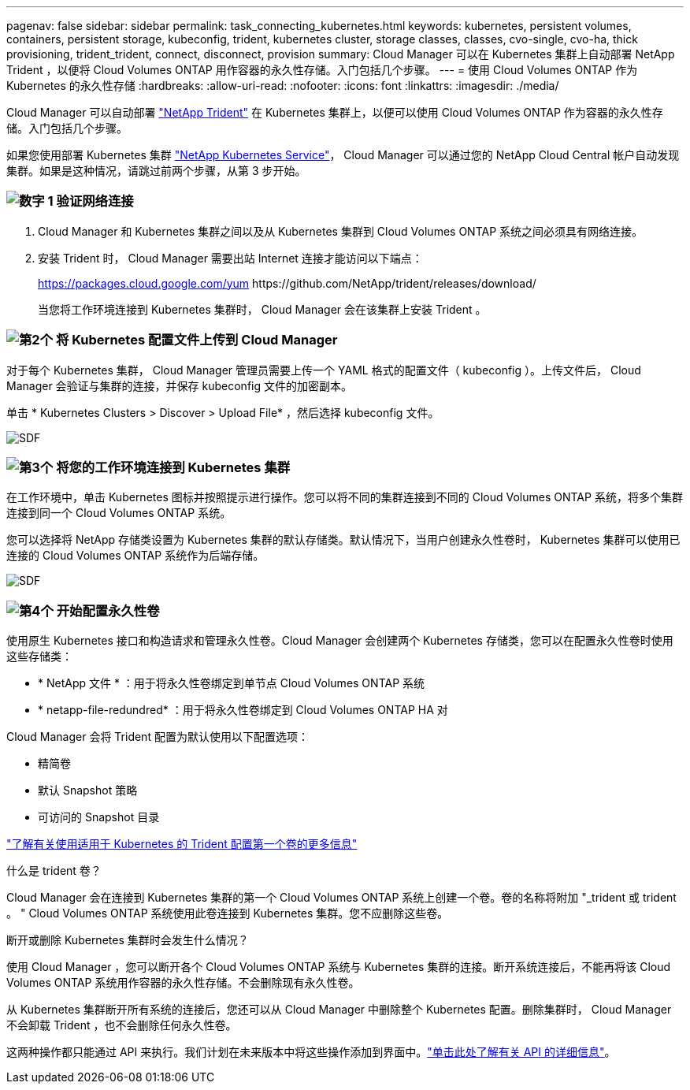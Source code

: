 ---
pagenav: false 
sidebar: sidebar 
permalink: task_connecting_kubernetes.html 
keywords: kubernetes, persistent volumes, containers, persistent storage, kubeconfig, trident, kubernetes cluster, storage classes, classes, cvo-single, cvo-ha, thick provisioning, trident_trident, connect, disconnect, provision 
summary: Cloud Manager 可以在 Kubernetes 集群上自动部署 NetApp Trident ，以便将 Cloud Volumes ONTAP 用作容器的永久性存储。入门包括几个步骤。 
---
= 使用 Cloud Volumes ONTAP 作为 Kubernetes 的永久性存储
:hardbreaks:
:allow-uri-read: 
:nofooter: 
:icons: font
:linkattrs: 
:imagesdir: ./media/


[role="lead"]
Cloud Manager 可以自动部署 https://netapp-trident.readthedocs.io/en/stable-v18.10/introduction.html["NetApp Trident"^] 在 Kubernetes 集群上，以便可以使用 Cloud Volumes ONTAP 作为容器的永久性存储。入门包括几个步骤。

如果您使用部署 Kubernetes 集群 https://cloud.netapp.com/kubernetes-service["NetApp Kubernetes Service"^]， Cloud Manager 可以通过您的 NetApp Cloud Central 帐户自动发现集群。如果是这种情况，请跳过前两个步骤，从第 3 步开始。



=== image:number1.png["数字 1"] 验证网络连接

[role="quick-margin-list"]
. Cloud Manager 和 Kubernetes 集群之间以及从 Kubernetes 集群到 Cloud Volumes ONTAP 系统之间必须具有网络连接。
. 安装 Trident 时， Cloud Manager 需要出站 Internet 连接才能访问以下端点：
+
https://packages.cloud.google.com/yum \https://github.com/NetApp/trident/releases/download/

+
当您将工作环境连接到 Kubernetes 集群时， Cloud Manager 会在该集群上安装 Trident 。





=== image:number2.png["第2个"] 将 Kubernetes 配置文件上传到 Cloud Manager

[role="quick-margin-para"]
对于每个 Kubernetes 集群， Cloud Manager 管理员需要上传一个 YAML 格式的配置文件（ kubeconfig ）。上传文件后， Cloud Manager 会验证与集群的连接，并保存 kubeconfig 文件的加密副本。

[role="quick-margin-para"]
单击 * Kubernetes Clusters > Discover > Upload File* ，然后选择 kubeconfig 文件。

[role="quick-margin-para"]
image:screenshot_kubernetes_setup.gif["SDF"]



=== image:number3.png["第3个"] 将您的工作环境连接到 Kubernetes 集群

[role="quick-margin-para"]
在工作环境中，单击 Kubernetes 图标并按照提示进行操作。您可以将不同的集群连接到不同的 Cloud Volumes ONTAP 系统，将多个集群连接到同一个 Cloud Volumes ONTAP 系统。

[role="quick-margin-para"]
您可以选择将 NetApp 存储类设置为 Kubernetes 集群的默认存储类。默认情况下，当用户创建永久性卷时， Kubernetes 集群可以使用已连接的 Cloud Volumes ONTAP 系统作为后端存储。

[role="quick-margin-para"]
image:screenshot_kubernetes_connect.gif["SDF"]



=== image:number4.png["第4个"] 开始配置永久性卷

[role="quick-margin-para"]
使用原生 Kubernetes 接口和构造请求和管理永久性卷。Cloud Manager 会创建两个 Kubernetes 存储类，您可以在配置永久性卷时使用这些存储类：

[role="quick-margin-list"]
* * NetApp 文件 * ：用于将永久性卷绑定到单节点 Cloud Volumes ONTAP 系统
* * netapp-file-redundred* ：用于将永久性卷绑定到 Cloud Volumes ONTAP HA 对


[role="quick-margin-para"]
Cloud Manager 会将 Trident 配置为默认使用以下配置选项：

[role="quick-margin-list"]
* 精简卷
* 默认 Snapshot 策略
* 可访问的 Snapshot 目录


[role="quick-margin-para"]
https://netapp-trident.readthedocs.io/["了解有关使用适用于 Kubernetes 的 Trident 配置第一个卷的更多信息"^]

.什么是 trident 卷？
****
Cloud Manager 会在连接到 Kubernetes 集群的第一个 Cloud Volumes ONTAP 系统上创建一个卷。卷的名称将附加 "_trident 或 trident 。 " Cloud Volumes ONTAP 系统使用此卷连接到 Kubernetes 集群。您不应删除这些卷。

****
.断开或删除 Kubernetes 集群时会发生什么情况？
****
使用 Cloud Manager ，您可以断开各个 Cloud Volumes ONTAP 系统与 Kubernetes 集群的连接。断开系统连接后，不能再将该 Cloud Volumes ONTAP 系统用作容器的永久性存储。不会删除现有永久性卷。

从 Kubernetes 集群断开所有系统的连接后，您还可以从 Cloud Manager 中删除整个 Kubernetes 配置。删除集群时， Cloud Manager 不会卸载 Trident ，也不会删除任何永久性卷。

这两种操作都只能通过 API 来执行。我们计划在未来版本中将这些操作添加到界面中。link:api.html#_kubernetes["单击此处了解有关 API 的详细信息"]。

****